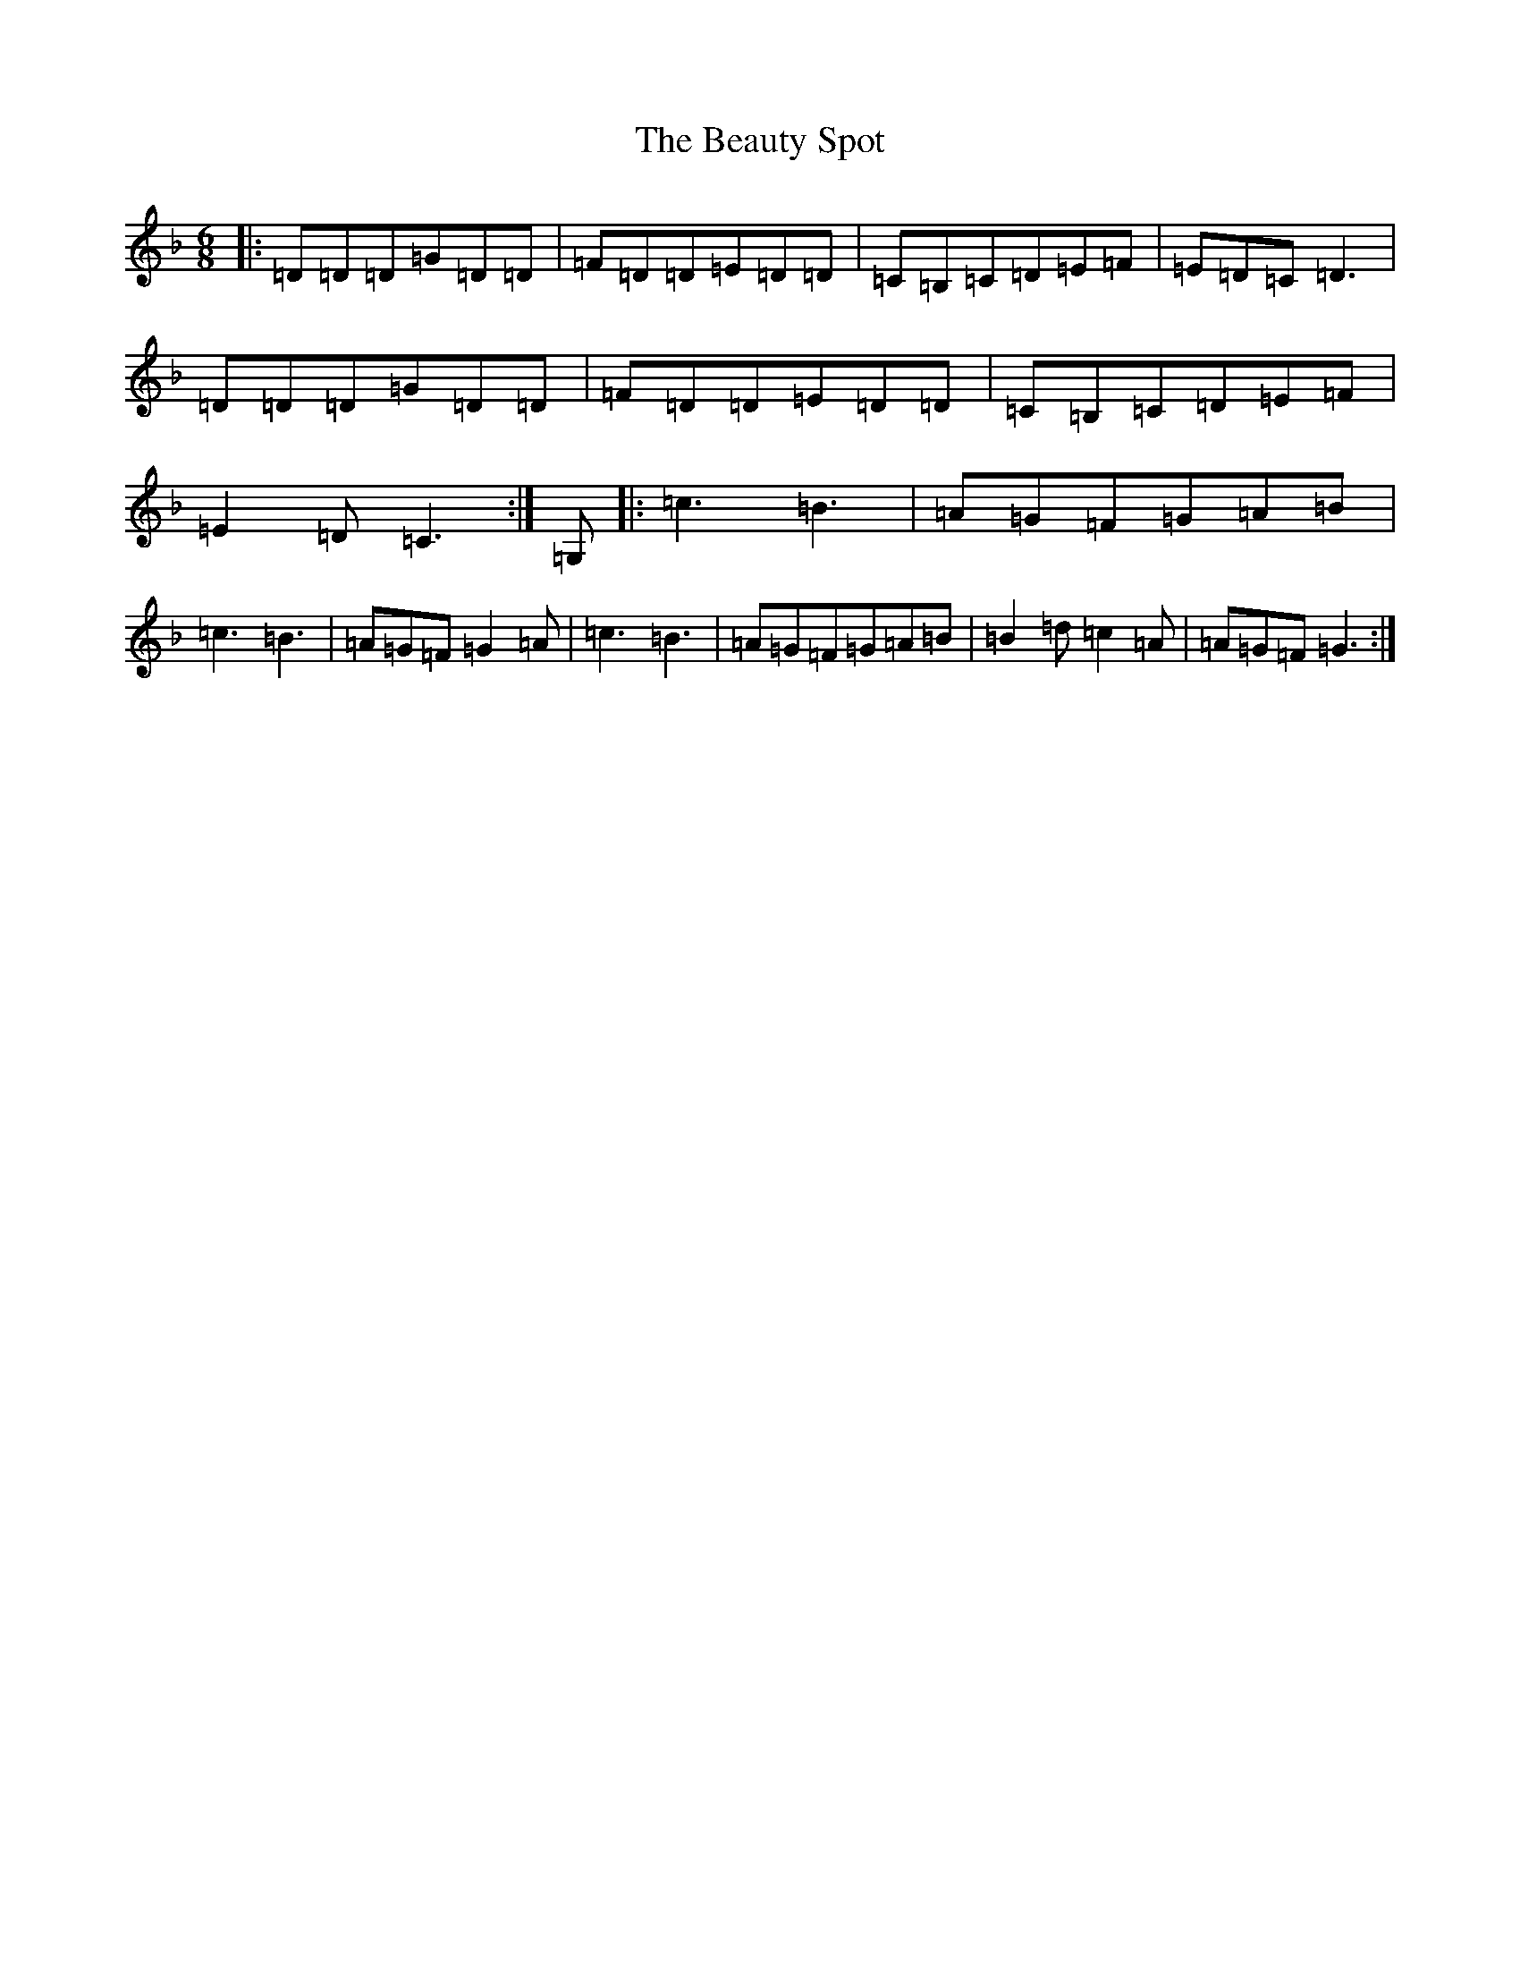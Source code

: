 X: 3181
T: Beauty Spot, The
S: https://thesession.org/tunes/8884#setting8884
R: jig
M:6/8
L:1/8
K: C Mixolydian
|:=D=D=D=G=D=D|=F=D=D=E=D=D|=C=B,=C=D=E=F|=E=D=C=D3|=D=D=D=G=D=D|=F=D=D=E=D=D|=C=B,=C=D=E=F|=E2=D=C3:|=G,|:=c3=B3|=A=G=F=G=A=B|=c3=B3|=A=G=F=G2=A|=c3=B3|=A=G=F=G=A=B|=B2=d=c2=A|=A=G=F=G3:|